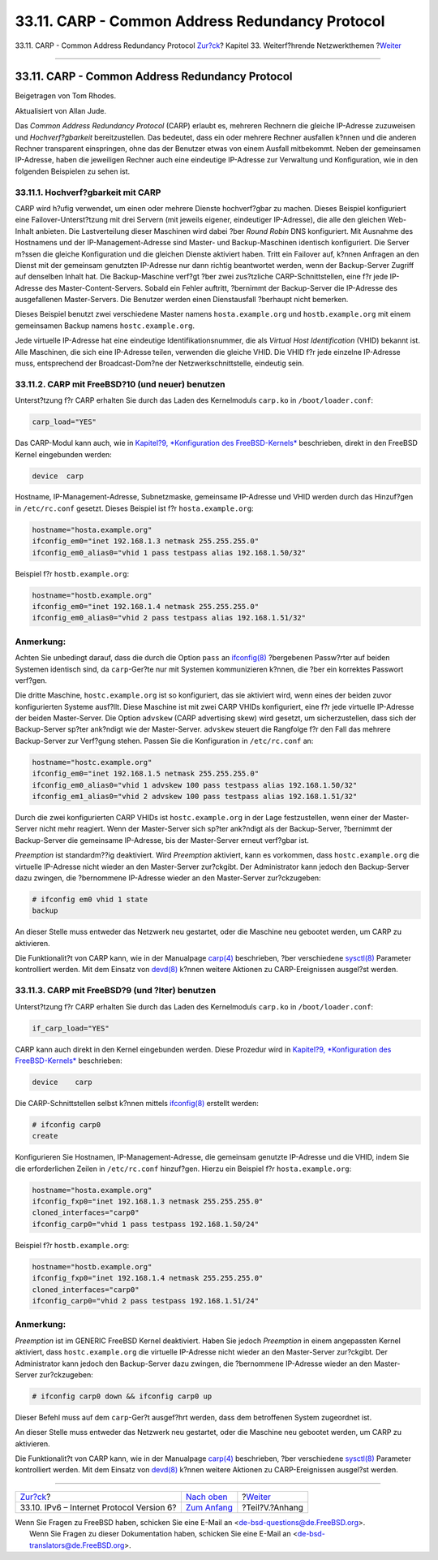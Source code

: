 ================================================
33.11. CARP - Common Address Redundancy Protocol
================================================

.. raw:: html

   <div class="navheader">

33.11. CARP - Common Address Redundancy Protocol
`Zur?ck <network-ipv6.html>`__?
Kapitel 33. Weiterf?hrende Netzwerkthemen
?\ `Weiter <appendices.html>`__

--------------

.. raw:: html

   </div>

.. raw:: html

   <div class="sect1">

.. raw:: html

   <div class="titlepage" xmlns="">

.. raw:: html

   <div>

.. raw:: html

   <div>

33.11. CARP - Common Address Redundancy Protocol
------------------------------------------------

.. raw:: html

   </div>

.. raw:: html

   <div>

Beigetragen von Tom Rhodes.

.. raw:: html

   </div>

.. raw:: html

   <div>

Aktualisiert von Allan Jude.

.. raw:: html

   </div>

.. raw:: html

   </div>

.. raw:: html

   </div>

Das *Common Address Redundancy Protocol* (CARP) erlaubt es, mehreren
Rechnern die gleiche IP-Adresse zuzuweisen und *Hochverf?gbarkeit*
bereitzustellen. Das bedeutet, dass ein oder mehrere Rechner ausfallen
k?nnen und die anderen Rechner transparent einspringen, ohne das der
Benutzer etwas von einem Ausfall mitbekommt. Neben der gemeinsamen
IP-Adresse, haben die jeweiligen Rechner auch eine eindeutige IP-Adresse
zur Verwaltung und Konfiguration, wie in den folgenden Beispielen zu
sehen ist.

.. raw:: html

   <div class="sect2">

.. raw:: html

   <div class="titlepage" xmlns="">

.. raw:: html

   <div>

.. raw:: html

   <div>

33.11.1. Hochverf?gbarkeit mit CARP
~~~~~~~~~~~~~~~~~~~~~~~~~~~~~~~~~~~

.. raw:: html

   </div>

.. raw:: html

   </div>

.. raw:: html

   </div>

CARP wird h?ufig verwendet, um einen oder mehrere Dienste hochverf?gbar
zu machen. Dieses Beispiel konfiguriert eine Failover-Unterst?tzung mit
drei Servern (mit jeweils eigener, eindeutiger IP-Adresse), die alle den
gleichen Web-Inhalt anbieten. Die Lastverteilung dieser Maschinen wird
dabei ?ber *Round Robin* DNS konfiguriert. Mit Ausnahme des Hostnamens
und der IP-Management-Adresse sind Master- und Backup-Maschinen
identisch konfiguriert. Die Server m?ssen die gleiche Konfiguration und
die gleichen Dienste aktiviert haben. Tritt ein Failover auf, k?nnen
Anfragen an den Dienst mit der gemeinsam genutzten IP-Adresse nur dann
richtig beantwortet werden, wenn der Backup-Server Zugriff auf denselben
Inhalt hat. Die Backup-Maschine verf?gt ?ber zwei zus?tzliche
CARP-Schnittstellen, eine f?r jede IP-Adresse des
Master-Content-Servers. Sobald ein Fehler auftritt, ?bernimmt der
Backup-Server die IP-Adresse des ausgefallenen Master-Servers. Die
Benutzer werden einen Dienstausfall ?berhaupt nicht bemerken.

Dieses Beispiel benutzt zwei verschiedene Master namens
``hosta.example.org`` und ``hostb.example.org`` mit einem gemeinsamen
Backup namens ``hostc.example.org``.

Jede virtuelle IP-Adresse hat eine eindeutige Identifikationsnummer, die
als *Virtual Host Identification* (VHID) bekannt ist. Alle Maschinen,
die sich eine IP-Adresse teilen, verwenden die gleiche VHID. Die VHID
f?r jede einzelne IP-Adresse muss, entsprechend der Broadcast-Dom?ne der
Netzwerkschnittstelle, eindeutig sein.

.. raw:: html

   </div>

.. raw:: html

   <div class="sect2">

.. raw:: html

   <div class="titlepage" xmlns="">

.. raw:: html

   <div>

.. raw:: html

   <div>

33.11.2. CARP mit FreeBSD?10 (und neuer) benutzen
~~~~~~~~~~~~~~~~~~~~~~~~~~~~~~~~~~~~~~~~~~~~~~~~~

.. raw:: html

   </div>

.. raw:: html

   </div>

.. raw:: html

   </div>

Unterst?tzung f?r CARP erhalten Sie durch das Laden des Kernelmoduls
``carp.ko`` in ``/boot/loader.conf``:

.. code:: programlisting

    carp_load="YES"

Das CARP-Modul kann auch, wie in `Kapitel?9, *Konfiguration des
FreeBSD-Kernels* <kernelconfig.html>`__ beschrieben, direkt in den
FreeBSD Kernel eingebunden werden:

.. code:: programlisting

    device  carp

Hostname, IP-Management-Adresse, Subnetzmaske, gemeinsame IP-Adresse und
VHID werden durch das Hinzuf?gen in ``/etc/rc.conf`` gesetzt. Dieses
Beispiel ist f?r ``hosta.example.org``:

.. code:: programlisting

    hostname="hosta.example.org"
    ifconfig_em0="inet 192.168.1.3 netmask 255.255.255.0"
    ifconfig_em0_alias0="vhid 1 pass testpass alias 192.168.1.50/32"

Beispiel f?r ``hostb.example.org``:

.. code:: programlisting

    hostname="hostb.example.org"
    ifconfig_em0="inet 192.168.1.4 netmask 255.255.255.0"
    ifconfig_em0_alias0="vhid 2 pass testpass alias 192.168.1.51/32"

.. raw:: html

   <div class="note" xmlns="">

Anmerkung:
~~~~~~~~~~

Achten Sie unbedingt darauf, dass die durch die Option ``pass`` an
`ifconfig(8) <http://www.FreeBSD.org/cgi/man.cgi?query=ifconfig&sektion=8>`__
?bergebenen Passw?rter auf beiden Systemen identisch sind, da
``carp``-Ger?te nur mit Systemen kommunizieren k?nnen, die ?ber ein
korrektes Passwort verf?gen.

.. raw:: html

   </div>

Die dritte Maschine, ``hostc.example.org`` ist so konfiguriert, das sie
aktiviert wird, wenn eines der beiden zuvor konfigurierten Systeme
ausf?llt. Diese Maschine ist mit zwei CARP VHIDs konfiguriert, eine f?r
jede virtuelle IP-Adresse der beiden Master-Server. Die Option
``advskew`` (CARP advertising skew) wird gesetzt, um sicherzustellen,
dass sich der Backup-Server sp?ter ank?ndigt wie der Master-Server.
``advskew`` steuert die Rangfolge f?r den Fall das mehrere Backup-Server
zur Verf?gung stehen. Passen Sie die Konfiguration in ``/etc/rc.conf``
an:

.. code:: programlisting

    hostname="hostc.example.org"
    ifconfig_em0="inet 192.168.1.5 netmask 255.255.255.0"
    ifconfig_em0_alias0="vhid 1 advskew 100 pass testpass alias 192.168.1.50/32"
    ifconfig_em1_alias0="vhid 2 advskew 100 pass testpass alias 192.168.1.51/32"

Durch die zwei konfigurierten CARP VHIDs ist ``hostc.example.org`` in
der Lage festzustellen, wenn einer der Master-Server nicht mehr
reagiert. Wenn der Master-Server sich sp?ter ank?ndigt als der
Backup-Server, ?bernimmt der Backup-Server die gemeinsame IP-Adresse,
bis der Master-Server erneut verf?gbar ist.

*Preemption* ist standardm??ig deaktiviert. Wird *Preemption* aktiviert,
kann es vorkommen, dass ``hostc.example.org`` die virtuelle IP-Adresse
nicht wieder an den Master-Server zur?ckgibt. Der Administrator kann
jedoch den Backup-Server dazu zwingen, die ?bernommene IP-Adresse wieder
an den Master-Server zur?ckzugeben:

.. code:: screen

    # ifconfig em0 vhid 1 state
    backup

An dieser Stelle muss entweder das Netzwerk neu gestartet, oder die
Maschine neu gebootet werden, um CARP zu aktivieren.

Die Funktionalit?t von CARP kann, wie in der Manualpage
`carp(4) <http://www.FreeBSD.org/cgi/man.cgi?query=carp&sektion=4>`__
beschrieben, ?ber verschiedene
`sysctl(8) <http://www.FreeBSD.org/cgi/man.cgi?query=sysctl&sektion=8>`__
Parameter kontrolliert werden. Mit dem Einsatz von
`devd(8) <http://www.FreeBSD.org/cgi/man.cgi?query=devd&sektion=8>`__
k?nnen weitere Aktionen zu CARP-Ereignissen ausgel?st werden.

.. raw:: html

   </div>

.. raw:: html

   <div class="sect2">

.. raw:: html

   <div class="titlepage" xmlns="">

.. raw:: html

   <div>

.. raw:: html

   <div>

33.11.3. CARP mit FreeBSD?9 (und ?lter) benutzen
~~~~~~~~~~~~~~~~~~~~~~~~~~~~~~~~~~~~~~~~~~~~~~~~

.. raw:: html

   </div>

.. raw:: html

   </div>

.. raw:: html

   </div>

Unterst?tzung f?r CARP erhalten Sie durch das Laden des Kernelmoduls
``carp.ko`` in ``/boot/loader.conf``:

.. code:: programlisting

    if_carp_load="YES"

CARP kann auch direkt in den Kernel eingebunden werden. Diese Prozedur
wird in `Kapitel?9, *Konfiguration des
FreeBSD-Kernels* <kernelconfig.html>`__ beschrieben:

.. code:: programlisting

    device    carp

Die CARP-Schnittstellen selbst k?nnen mittels
`ifconfig(8) <http://www.FreeBSD.org/cgi/man.cgi?query=ifconfig&sektion=8>`__
erstellt werden:

.. code:: screen

    # ifconfig carp0
    create

Konfigurieren Sie Hostnamen, IP-Management-Adresse, die gemeinsam
genutzte IP-Adresse und die VHID, indem Sie die erforderlichen Zeilen in
``/etc/rc.conf`` hinzuf?gen. Hierzu ein Beispiel f?r
``hosta.example.org``:

.. code:: programlisting

    hostname="hosta.example.org"
    ifconfig_fxp0="inet 192.168.1.3 netmask 255.255.255.0"
    cloned_interfaces="carp0"
    ifconfig_carp0="vhid 1 pass testpass 192.168.1.50/24"

Beispiel f?r ``hostb.example.org``:

.. code:: programlisting

    hostname="hostb.example.org"
    ifconfig_fxp0="inet 192.168.1.4 netmask 255.255.255.0"
    cloned_interfaces="carp0"
    ifconfig_carp0="vhid 2 pass testpass 192.168.1.51/24"

.. raw:: html

   <div class="note" xmlns="">

Anmerkung:
~~~~~~~~~~

*Preemption* ist im GENERIC FreeBSD Kernel deaktiviert. Haben Sie jedoch
*Preemption* in einem angepassten Kernel aktiviert, dass
``hostc.example.org`` die virtuelle IP-Adresse nicht wieder an den
Master-Server zur?ckgibt. Der Administrator kann jedoch den
Backup-Server dazu zwingen, die ?bernommene IP-Adresse wieder an den
Master-Server zur?ckzugeben:

.. code:: screen

    # ifconfig carp0 down && ifconfig carp0 up

Dieser Befehl muss auf dem ``carp``-Ger?t ausgef?hrt werden, dass dem
betroffenen System zugeordnet ist.

.. raw:: html

   </div>

An dieser Stelle muss entweder das Netzwerk neu gestartet, oder die
Maschine neu gebootet werden, um CARP zu aktivieren.

Die Funktionalit?t von CARP kann, wie in der Manualpage
`carp(4) <http://www.FreeBSD.org/cgi/man.cgi?query=carp&sektion=4>`__
beschrieben, ?ber verschiedene
`sysctl(8) <http://www.FreeBSD.org/cgi/man.cgi?query=sysctl&sektion=8>`__
Parameter kontrolliert werden. Mit dem Einsatz von
`devd(8) <http://www.FreeBSD.org/cgi/man.cgi?query=devd&sektion=8>`__
k?nnen weitere Aktionen zu CARP-Ereignissen ausgel?st werden.

.. raw:: html

   </div>

.. raw:: html

   </div>

.. raw:: html

   <div class="navfooter">

--------------

+----------------------------------------------+--------------------------------------------+-----------------------------------+
| `Zur?ck <network-ipv6.html>`__?              | `Nach oben <advanced-networking.html>`__   | ?\ `Weiter <appendices.html>`__   |
+----------------------------------------------+--------------------------------------------+-----------------------------------+
| 33.10. IPv6 – Internet Protocol Version 6?   | `Zum Anfang <index.html>`__                | ?Teil?V.?Anhang                   |
+----------------------------------------------+--------------------------------------------+-----------------------------------+

.. raw:: html

   </div>

| Wenn Sie Fragen zu FreeBSD haben, schicken Sie eine E-Mail an
  <de-bsd-questions@de.FreeBSD.org\ >.
|  Wenn Sie Fragen zu dieser Dokumentation haben, schicken Sie eine
  E-Mail an <de-bsd-translators@de.FreeBSD.org\ >.
